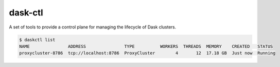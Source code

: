 dask-ctl
========


.. image:: https://img.shields.io/pypi/v/dask-ctl
   :alt: PyPI

A set of tools to provide a control plane for managing the lifecycle of Dask clusters.

.. code-block:: bash

    $ daskctl list
    NAME               ADDRESS               TYPE          WORKERS  THREADS  MEMORY    CREATED   STATUS
    proxycluster-8786  tcp://localhost:8786  ProxyCluster        4       12  17.18 GB  Just now  Running